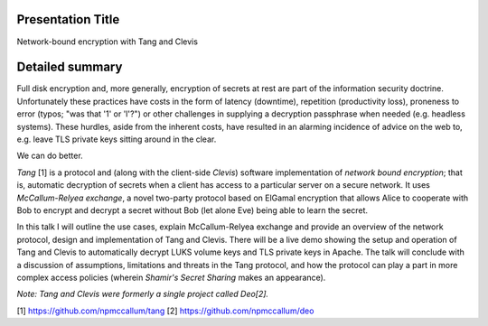 Presentation Title
------------------

Network-bound encryption with Tang and Clevis


Detailed summary
----------------

Full disk encryption and, more generally, encryption of secrets at
rest are part of the information security doctrine.  Unfortunately
these practices have costs in the form of latency (downtime),
repetition (productivity loss), proneness to error (typos; "was that
'1' or 'l'?") or other challenges in supplying a decryption
passphrase when needed (e.g. headless systems).  These hurdles,
aside from the inherent costs, have resulted in an alarming
incidence of advice on the web to, e.g. leave TLS private keys
sitting around in the clear.

We can do better.

*Tang* [1] is a protocol and (along with the client-side *Clevis*)
software implementation of *network bound encryption*; that is,
automatic decryption of secrets when a client has access to a
particular server on a secure network.  It uses *McCallum-Relyea
exchange*, a novel two-party protocol based on ElGamal encryption
that allows Alice to cooperate with Bob to encrypt and decrypt a
secret without Bob (let alone Eve) being able to learn the secret.

In this talk I will outline the use cases, explain McCallum-Relyea
exchange and provide an overview of the network protocol, design and
implementation of Tang and Clevis.  There will be a live demo
showing the setup and operation of Tang and Clevis to automatically
decrypt LUKS volume keys and TLS private keys in Apache.  The talk
will conclude with a discussion of assumptions, limitations and
threats in the Tang protocol, and how the protocol can play a part
in more complex access policies (wherein *Shamir's Secret Sharing*
makes an appearance).

*Note: Tang and Clevis were formerly a single project called Deo[2].*

[1] https://github.com/npmccallum/tang
[2] https://github.com/npmccallum/deo
